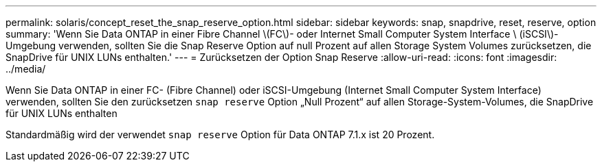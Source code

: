 ---
permalink: solaris/concept_reset_the_snap_reserve_option.html 
sidebar: sidebar 
keywords: snap, snapdrive, reset, reserve, option 
summary: 'Wenn Sie Data ONTAP in einer Fibre Channel \(FC\)- oder Internet Small Computer System Interface \ (iSCSI\)-Umgebung verwenden, sollten Sie die Snap Reserve Option auf null Prozent auf allen Storage System Volumes zurücksetzen, die SnapDrive für UNIX LUNs enthalten.' 
---
= Zurücksetzen der Option Snap Reserve
:allow-uri-read: 
:icons: font
:imagesdir: ../media/


[role="lead"]
Wenn Sie Data ONTAP in einer FC- (Fibre Channel) oder iSCSI-Umgebung (Internet Small Computer System Interface) verwenden, sollten Sie den zurücksetzen `snap reserve` Option „Null Prozent“ auf allen Storage-System-Volumes, die SnapDrive für UNIX LUNs enthalten

Standardmäßig wird der verwendet `snap reserve` Option für Data ONTAP 7.1.x ist 20 Prozent.
